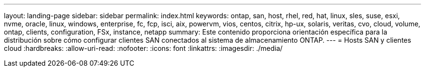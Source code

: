 ---
layout: landing-page 
sidebar: sidebar 
permalink: index.html 
keywords: ontap, san, host, rhel, red, hat, linux, sles, suse, esxi, nvme, oracle, linux, windows, enterprise, fc, fcp, isci, aix, powervm, vios, centos, citrix, hp-ux, solaris, veritas, cvo, cloud, volume, ontap, clients, configuration, FSx, instance, netapp 
summary: Este contenido proporciona orientación específica para la distribución sobre cómo configurar clientes SAN conectados al sistema de almacenamiento ONTAP. 
---
= Hosts SAN y clientes cloud
:hardbreaks:
:allow-uri-read: 
:nofooter: 
:icons: font
:linkattrs: 
:imagesdir: ./media/


